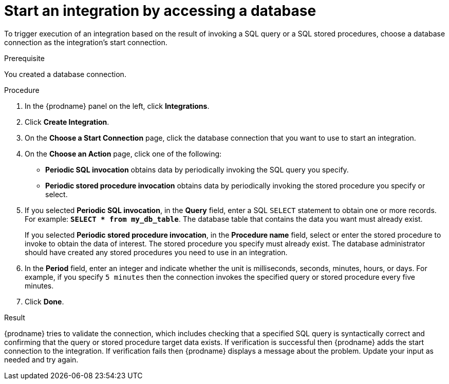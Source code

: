 // This module is included in the following assemblies:
// as_connecting-to-databases.adoc

[id='adding-db-connection-start_{context}']
= Start an integration by accessing a database

To trigger execution of an integration based on the result of invoking a SQL
query or a SQL stored procedures, choose a database connection as the 
integration's start connection. 

.Prerequisite
You created a database connection. 

.Procedure

. In the {prodname} panel on the left, click *Integrations*.
. Click *Create Integration*.
. On the *Choose a Start Connection* page, click the
database connection that you want to use to start an integration.
. On the *Choose an Action* page, click one of the following:
+
* *Periodic SQL invocation* obtains data by periodically invoking the
SQL query you specify.
* *Periodic stored procedure invocation* obtains data by periodically invoking
the stored procedure you specify or select.
. If you selected *Periodic SQL invocation*, in the *Query* field,
enter a SQL `SELECT` statement to obtain one or more records. For 
example: `*SELECT * from my_db_table*`.
The database table that contains the data you want must already exist.
+
If you selected *Periodic stored procedure invocation*, in the
*Procedure name* field, select or enter the stored procedure to
invoke to obtain the data of interest. The stored procedure you specify must
already exist. The database administrator should have created any stored
procedures you need to use in an integration.
. In the *Period* field, enter an integer and indicate whether the unit is 
milliseconds, seconds, 
minutes, hours, or days. For example, if you specify `5 minutes` then
the connection invokes the specified query or stored procedure every
five minutes.
. Click *Done*.

.Result
{prodname} tries to validate the connection, which includes
checking that a specified SQL query is syntactically correct and
confirming that the query or stored procedure target data exists. If
verification is successful then {prodname} adds the start connection to
the integration. If verification fails then {prodname} displays a message
about the problem. Update your input as needed and try again.
